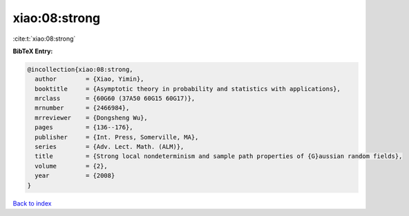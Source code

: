 xiao:08:strong
==============

:cite:t:`xiao:08:strong`

**BibTeX Entry:**

.. code-block:: bibtex

   @incollection{xiao:08:strong,
     author        = {Xiao, Yimin},
     booktitle     = {Asymptotic theory in probability and statistics with applications},
     mrclass       = {60G60 (37A50 60G15 60G17)},
     mrnumber      = {2466984},
     mrreviewer    = {Dongsheng Wu},
     pages         = {136--176},
     publisher     = {Int. Press, Somerville, MA},
     series        = {Adv. Lect. Math. (ALM)},
     title         = {Strong local nondeterminism and sample path properties of {G}aussian random fields},
     volume        = {2},
     year          = {2008}
   }

`Back to index <../By-Cite-Keys.rst>`_
